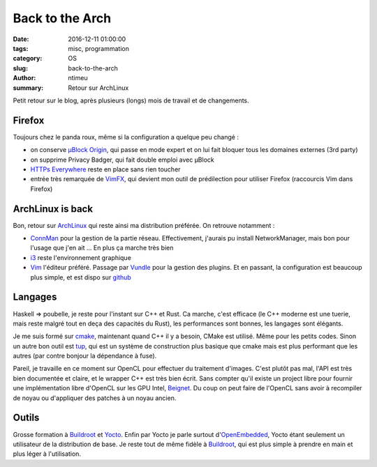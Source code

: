 Back to the Arch
################

:date: 2016-12-11 01:00:00
:tags: misc, programmation
:category: OS
:slug: back-to-the-arch
:author: ntimeu
:summary: Retour sur ArchLinux

Petit retour sur le blog, après plusieurs (longs) mois de travail et de
changements.

=======
Firefox
=======

Toujours chez le panda roux, même si la configuration a quelque peu changé :

* on conserve `µBlock Origin`_, qui passe en mode expert et on lui fait bloquer
  tous les domaines externes (3rd party)
* on supprime Privacy Badger, qui fait double emploi avec µBlock
* `HTTPs Everywhere`_ reste en place sans rien toucher
* entrée très remarquée de VimFX_, qui devient mon outil de prédilection pour
  utiliser Firefox (raccourcis Vim dans Firefox)

.. _`µBlock Origin`: https://github.com/gorhill/uBlock
.. _`HTTPs Everywhere`: https://www.eff.org/https-everywhere
.. _VimFX: https://github.com/akhodakivskiy/VimFx


=================
ArchLinux is back
=================

Bon, retour sur ArchLinux_ qui reste ainsi ma distribution préférée. On retrouve
notamment :

* ConnMan_ pour la gestion de la partie réseau. Effectivement, j'aurais pu
  install NetworkManager, mais bon pour l'usage que j'en ait ... En plus ça
  marche très bien
* i3_ reste l'environnement graphique
* Vim_ l'éditeur préféré. Passage par Vundle_ pour la gestion des plugins. Et en
  passant, la configuration est beaucoup plus simple, et est dispo sur github_

.. _ConnMan: https://wiki.archlinux.org/index.php/Connman
.. _ArchLinux: https://www.archlinux.org/
.. _ConnMan: https://wiki.archlinux.org/index.php/Connman
.. _i3: https://wiki.archlinux.org/index.php/I3
.. _Vim: https://wiki.archlinux.org/index.php/Vim
.. _Vundle: https://github.com/VundleVim/Vundle.vim
.. _github: https://github.com/ntimeu/vimconf


========
Langages
========

Haskell => poubelle, je reste pour l'instant sur C++ et Rust. Ca marche, c'est
efficace (le C++ moderne est une tuerie, mais reste malgré tout en deça des
capacités du Rust), les performances sont bonnes, les langages sont élégants.

Je me suis formé sur cmake_, maintenant quand C++ il y a besoin, CMake est
utilisé. Même pour les petits codes. Sinon un autre bon outil est tup_, qui est
un système de construction plus basique que cmake mais est plus performant que
les autres (par contre bonjour la dépendance à fuse).

Pareil, je travaille en ce moment sur OpenCL pour effectuer du traitement
d'images. C'est plutôt pas mal, l'API est très bien documentée et claire, et le
wrapper C++ est très bien écrit. Sans compter qu'il existe un project libre pour
fournir une implémentation libre d'OpenCL sur les GPU Intel, Beignet_. Du coup
on peut faire de l'OpenCL sans avoir à recompiler de noyau ou d'appliquer des
patches à un noyau ancien.

.. _cmake: https://cmake.org/
.. _tup: http://gittup.org/tup/
.. _Beignet: https://www.freedesktop.org/wiki/Software/Beignet/


======
Outils
======

Grosse formation à Buildroot_ et Yocto_. Enfin par Yocto je parle surtout
d'OpenEmbedded_, Yocto étant seulement un utilisateur de la distribution de
base. Je reste tout de même fidèle à Buildroot_, qui est plus simple à prendre
en main et plus léger à l'utilisation.

.. _Buildroot: https://buildroot.org/
.. _Yocto: https://www.yoctoproject.org/
.. _OpenEmbedded: http://www.openembedded.org/wiki/Main_Page
